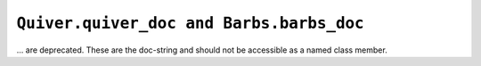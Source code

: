 ``Quiver.quiver_doc and Barbs.barbs_doc``
~~~~~~~~~~~~~~~~~~~~~~~~~~~~~~~~~~~~~~~~~
... are deprecated. These are the doc-string and should not be accessible as a named class member.
